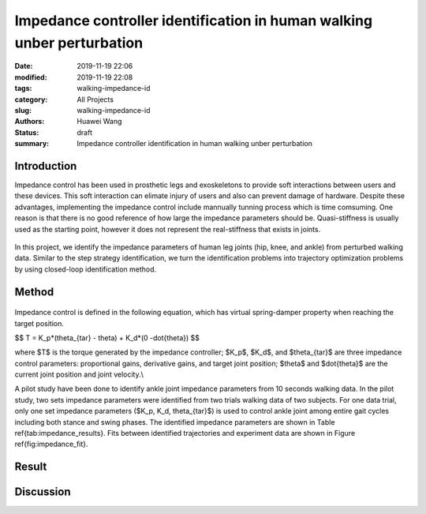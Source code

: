 Impedance controller identification in human walking unber perturbation
#######################################################################
:date: 2019-11-19 22:06
:modified: 2019-11-19 22:08
:tags: walking-impedance-id
:category: All Projects
:slug: walking-impedance-id
:authors: Huawei Wang
:status: draft
:summary: Impedance controller identification in human walking unber perturbation


Introduction
""""""""""""
Impedance control has been used in prosthetic legs and exoskeletons to provide soft interactions between users and these devices. This soft interaction can elimate injury of users and also can prevent damage of hardware. Despite these advantages, implementing the impedance control include mannually tunning process which is time comsuming. One reason is that there is no good reference of how large the impedance parameters should be. Quasi-stiffness is usually used as the starting point, however it does not represent the real-stiffness that exists in joints. 

    .. figure:: /images/ImpedanceIdentification/ImpedanceExample.png
        :width: 300px
        :align: center
        :alt: alternate text
        :figclass: align-center


In this project, we identify the impedance parameters of human leg joints (hip, knee, and ankle) from perturbed walking data. Similar to the step strategy identification, we turn the identification problems into trajectory optimization problems by using closed-loop identification method. 


Method
""""""

    .. figure:: /images/ImpedanceIdentification/Identificaiton_approach.png
        :width: 600px
        :align: center
        :alt: alternate text
        :figclass: align-center

Impedance control is defined in the following equation, which has virtual spring-damper property when reaching the target position. 


$$ T = K_p*(\theta_{tar} - \theta) + K_d*(0 -\dot{\theta}) $$

where $T$ is the torque generated by the impedance controller; $K_p$, $K_d$, and $\theta_{tar}$ are three impedance control parameters: proportional gains, derivative gains, and target joint position; $\theta$ and $\dot{\theta}$ are the current joint position and joint velocity.\\ 

A pilot study have been done to identify ankle joint impedance parameters from 10 seconds walking data. In the pilot study, two sets impedance parameters were identified from two trials walking data of two subjects. For one data trial, only one set impedance parameters ($K_p, K_d, \theta_{tar}$) is used to control ankle joint among entire gait cycles including both stance and swing phases. The identified impedance parameters are shown in Table \ref{tab:impedance_results}. Fits between identified trajectories and experiment data are shown in Figure \ref{fig:impedance_fit}.


Result
""""""



Discussion
""""""""""


